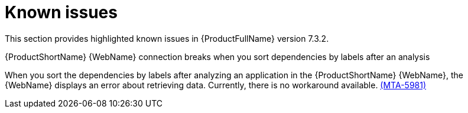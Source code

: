 :_newdoc-version: 2.18.3
:_template-generated: 2025-04-29

:_mod-docs-content-type: REFERENCE

[id="known-issues-7-3-2_{context}"]
= Known issues

This section provides highlighted known issues in {ProductFullName} version 7.3.2.

.{ProductShortName} {WebName} connection breaks when you sort dependencies by labels after an analysis

When you sort the dependencies by labels after analyzing an application in the {ProductShortName} {WebName}, the {WebName} displays an error about retrieving data. Currently, there is no workaround available. link:https://issues.redhat.com/browse/MTA-5981[(MTA-5981)]
